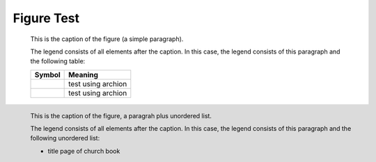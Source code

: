 Figure Test
===========

.. figure:: p.jpg
   :scale: 50 %

   This is the caption of the figure (a simple paragraph).

   The legend consists of all elements after the caption.  In this
   case, the legend consists of this paragraph and the following
   table:

   +--------------------------------+-----------------------+
   | Symbol                         | Meaning               |
   +================================+=======================+
   | .. image:: t1.jpg              | test using archion    |
   |    :target: ../_images/t1.jpg  |                       |
   +--------------------------------+-----------------------+
   | .. image:: t2.jpg              | test using archion    |
   +--------------------------------+-----------------------+


.. figure:: p.jpg
   :scale: 50 %
   :align: left

   This is the caption of the figure, a paragrah plus unordered list.

   The legend consists of all elements after the caption.  In this
   case, the legend consists of this paragraph and the following
   unordered list:

   *  title page of church book

     .. image:: t1.jpg         
            :target: ../_images/t1.jpg
    
